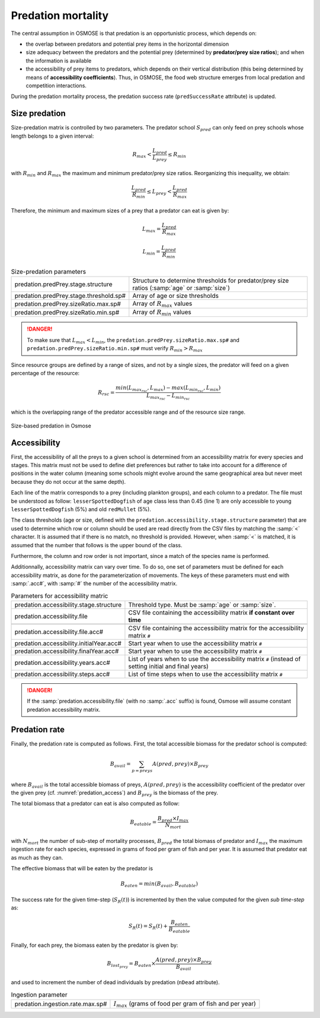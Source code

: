Predation mortality
@@@@@@@@@@@@@@@@@@@@@@@@@@@

The central assumption in OSMOSE is that predation is an opportunistic process, which depends on:

- the overlap between predators and potential prey items in the horizontal dimension
- size adequacy between the predators and the potential prey (determined by **predator/prey size ratios**); and when the information is available
- the accessibility of prey items to predators, which depends on their vertical distribution (this being determined by means of **accessibility coefficients**). Thus, in OSMOSE, the food web structure emerges from local predation and competition interactions.

During the predation mortality process, the predation success
rate (``predSuccessRate`` attribute) is updated.

Size predation
+++++++++++++++++++++++++++++++++++++++++

Size-predation matrix is controlled by two parameters. The predator school :math:`S_{pred}` can only feed on prey schools whose length belongs
to a given interval:

.. math::

    R_{max} < \frac{L_{pred}}{L_{prey}} \le R_{min}

with :math:`R_{min}` and :math:`R_{max}` the maximum and minimum predator/prey size ratios. Reorganizing this inequality, we obtain:

.. math::

    \frac{L_{pred}}{R_{min}} \le L_{prey} < \frac{L_{pred}}{R_{max}}

Therefore, the minimum and maximum sizes of a prey that a predator can eat is given by:

.. math::

    L_{max} = \frac{L_{pred}}{R_{max}}

    L_{min} = \frac{L_{pred}}{R_{min}}

.. index:: predation.predPrey.stage.structure, predation.predPrey.stage.threshold.sp#, predation.predPrey.sizeRatio.max.sp#, predation.predPrey.sizeRatio.min.sp#

.. table:: Size-predation parameters
    :class: tight-table

    .. csv-table::
        :delim: ;

        predation.predPrey.stage.structure ; Structure to determine thresholds for predator/prey size ratios (:samp:`age` or :samp:`size`)
        predation.predPrey.stage.threshold.sp# ; Array of age or size thresholds
        predation.predPrey.sizeRatio.max.sp# ; Array of :math:`R_{max}` values
        predation.predPrey.sizeRatio.min.sp# ; Array of :math:`R_{min}` values


.. danger::

    To make sure that  :math:`L_{max} < L_{min}`, the ``predation.predPrey.sizeRatio.max.sp#`` and ``predation.predPrey.sizeRatio.min.sp#``
    must verify :math:`R_{min} > R_{max}`

Since resource groups are defined by a range of sizes, and not by a single sizes, the predator will feed on a given percentage of the resource:

.. math::

    R_{rsc} = \frac{min(L_{max_{rsc}}, L_{max}) - max(L_{min_{rsc}}, L_{min})} {L_{max_{rsc}} - L_{min_{rsc}}}

which is the overlapping range of the predator accessible range and of the resource size range.

.. ipython:: python
    :suppress:

    import os
    import subprocess
    cwd = os.getcwd()
    fpath = "odd_des/submodel/mort/_static/plot_size_ratios.py"
    subprocess.call(["python", fpath], stdout=subprocess.DEVNULL, stderr=subprocess.DEVNULL)

.. figure::  _static/size_ratio.*
    :align: center

    Size-based predation in Osmose

.. _predation_access:

Accessibility
+++++++++++++++++++++++++++++++++

First, the accessibility of all the preys to a given school is determined from an accessibility  matrix for every
species and stages. This matrix must not be used to define diet preferences but rather to take into account
for a difference of positions in the water column (meaning some schools might evolve around the same geographical
area but never meet because they do not occur at the same depth).

.. _table_paros_acessfile:
.. table:: Example of a CSV predation accessibility file.

    .. csv-table::
        :delim: ,
        :file: _static/predation-accessibility.csv

Each line of the matrix corresponds to a prey (including plankton groups), and each column to
a predator. The file must be understood as follow: ``lesserSpottedDogfish`` of age class less than 0.45 (line 1) are only accessible to
young ``lesserSpottedDogfish`` (5%) and old ``redMullet`` (5%).

The class thresholds (age or size, defined with the ``predation.accessibility.stage.structure`` parameter) that are used
to determine which row or column should be used are read directly from the CSV files by matching
the :samp:`<` character. It is assumed that if there is no match, no threshold is provided. However, when :samp:`<` is matched, it
is assumed that the number that follows is the upper bound of the class.

Furthermore, the column and row order is not important, since a match of the species name is performed.

Additionnally, accessibility matrix can vary over time. To do so, one set of parameters must be defined
for each accessibility matrix, as done for the parameterization of movements. The keys of these
parameters must end with :samp:`.acc#`, with :samp:`#` the number of the accessibility matrix.

.. index:: predation.accessibility.stage.structure, predation.accessibility.stage.threshold.sp#, predation.accessibility.file predation.accessibility.file.acc#, predation.accessibility.initialYear.acc#, predation.accessibility.finalYear.acc#, predation.accessibility.years.acc#, predation.accessibility.steps.acc#

.. table:: Parameters for accessibility matric
    :class: tight-table

    .. csv-table::
        :delim: ;

        predation.accessibility.stage.structure ; Threshold type. Must be :samp:`age` or :samp:`size`.
        predation.accessibility.file ; CSV file containing the accessibility matrix **if constant over time**

        predation.accessibility.file.acc# ; CSV file containing the accessibility matrix for the accessibility matrix ``#``
        predation.accessibility.initialYear.acc# ; Start year when to use the accessibility matrix ``#``
        predation.accessibility.finalYear.acc# ; Start year when to use the accessibility matrix ``#``
        predation.accessibility.years.acc# ; List of years when to use the accessibility matrix  ``#`` (instead of setting initial and final years)
        predation.accessibility.steps.acc# ; List of time steps when to use the accessibility matrix ``#``

.. danger::

    If the :samp:`predation.accessibility.file` (with no :samp:`.acc` suffix) is found, Osmose will assume constant
    predation accessibility matrix.

Predation rate
++++++++++++++++++

Finally, the predation rate is computed as follows. First, the total accessible biomass for the predator school is computed:

.. math::

    B_{avail} = \sum_{p=preys} A(pred, prey) \times B_{prey}

where :math:`B_{avail}` is the total accessible biomass of preys, :math:`A(pred, prey)` is the accessibility coefficient of the predator over
the given prey (cf. :numref:`predation_access`) and :math:`B_{prey}` is the biomass of the prey.

The total biomass that a predator can eat is also computed as follow:

.. math::

    B_{eatable} = \frac{B_{pred} \times I_{max}}{N_{mort}}

with :math:`N_{mort}` the number of sub-step of mortality processes,  :math:`B_{pred}` the total biomass of predator and :math:`I_{max}` the maximum ingestion rate for each species, expressed in grams of food per gram of fish
and per year. It is assumed that predator eat as much as they can.

The effective biomass that will be eaten by the predator is

.. math::

    B_{eaten} = min(B_{avail}, B_{eatable})

The success rate for the given time-step (:math:`S_R(t)`) is incremented by then the value computed for the given `sub time-step` as:

.. math::

    S_R(t) = S_R(t) + \frac{B_{eaten}} {B_{eatable}}


Finally, for each prey, the biomass eaten by the predator is given by:

.. math::

    B_{{lost}_{prey}} = B_{eaten} \times \frac{A(pred, prey) \times B_{prey}}{B_{avail}}

and used to increment the number of dead individuals by predation (``nDead`` attribute).

.. index:: predation.ingestion.rate.max.sp#

.. table:: Ingestion parameter

    .. csv-table::
        :delim: ;

        predation.ingestion.rate.max.sp# ; :math:`I_{max}` (grams of food per gram of fish and per year)